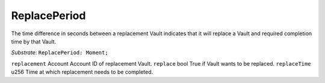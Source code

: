 

ReplacePeriod
.............

The time difference in seconds between a replacement Vault indicates that it will replace a Vault and required completion time by that Vault.

*Substrate*: ``ReplacePeriod: Moment;``



``replacement``      Account    Account ID of replacement Vault.
``replace``          bool       True if Vault wants to be replaced.
``replaceTime``      u256       Time at which replacement needs to be completed.